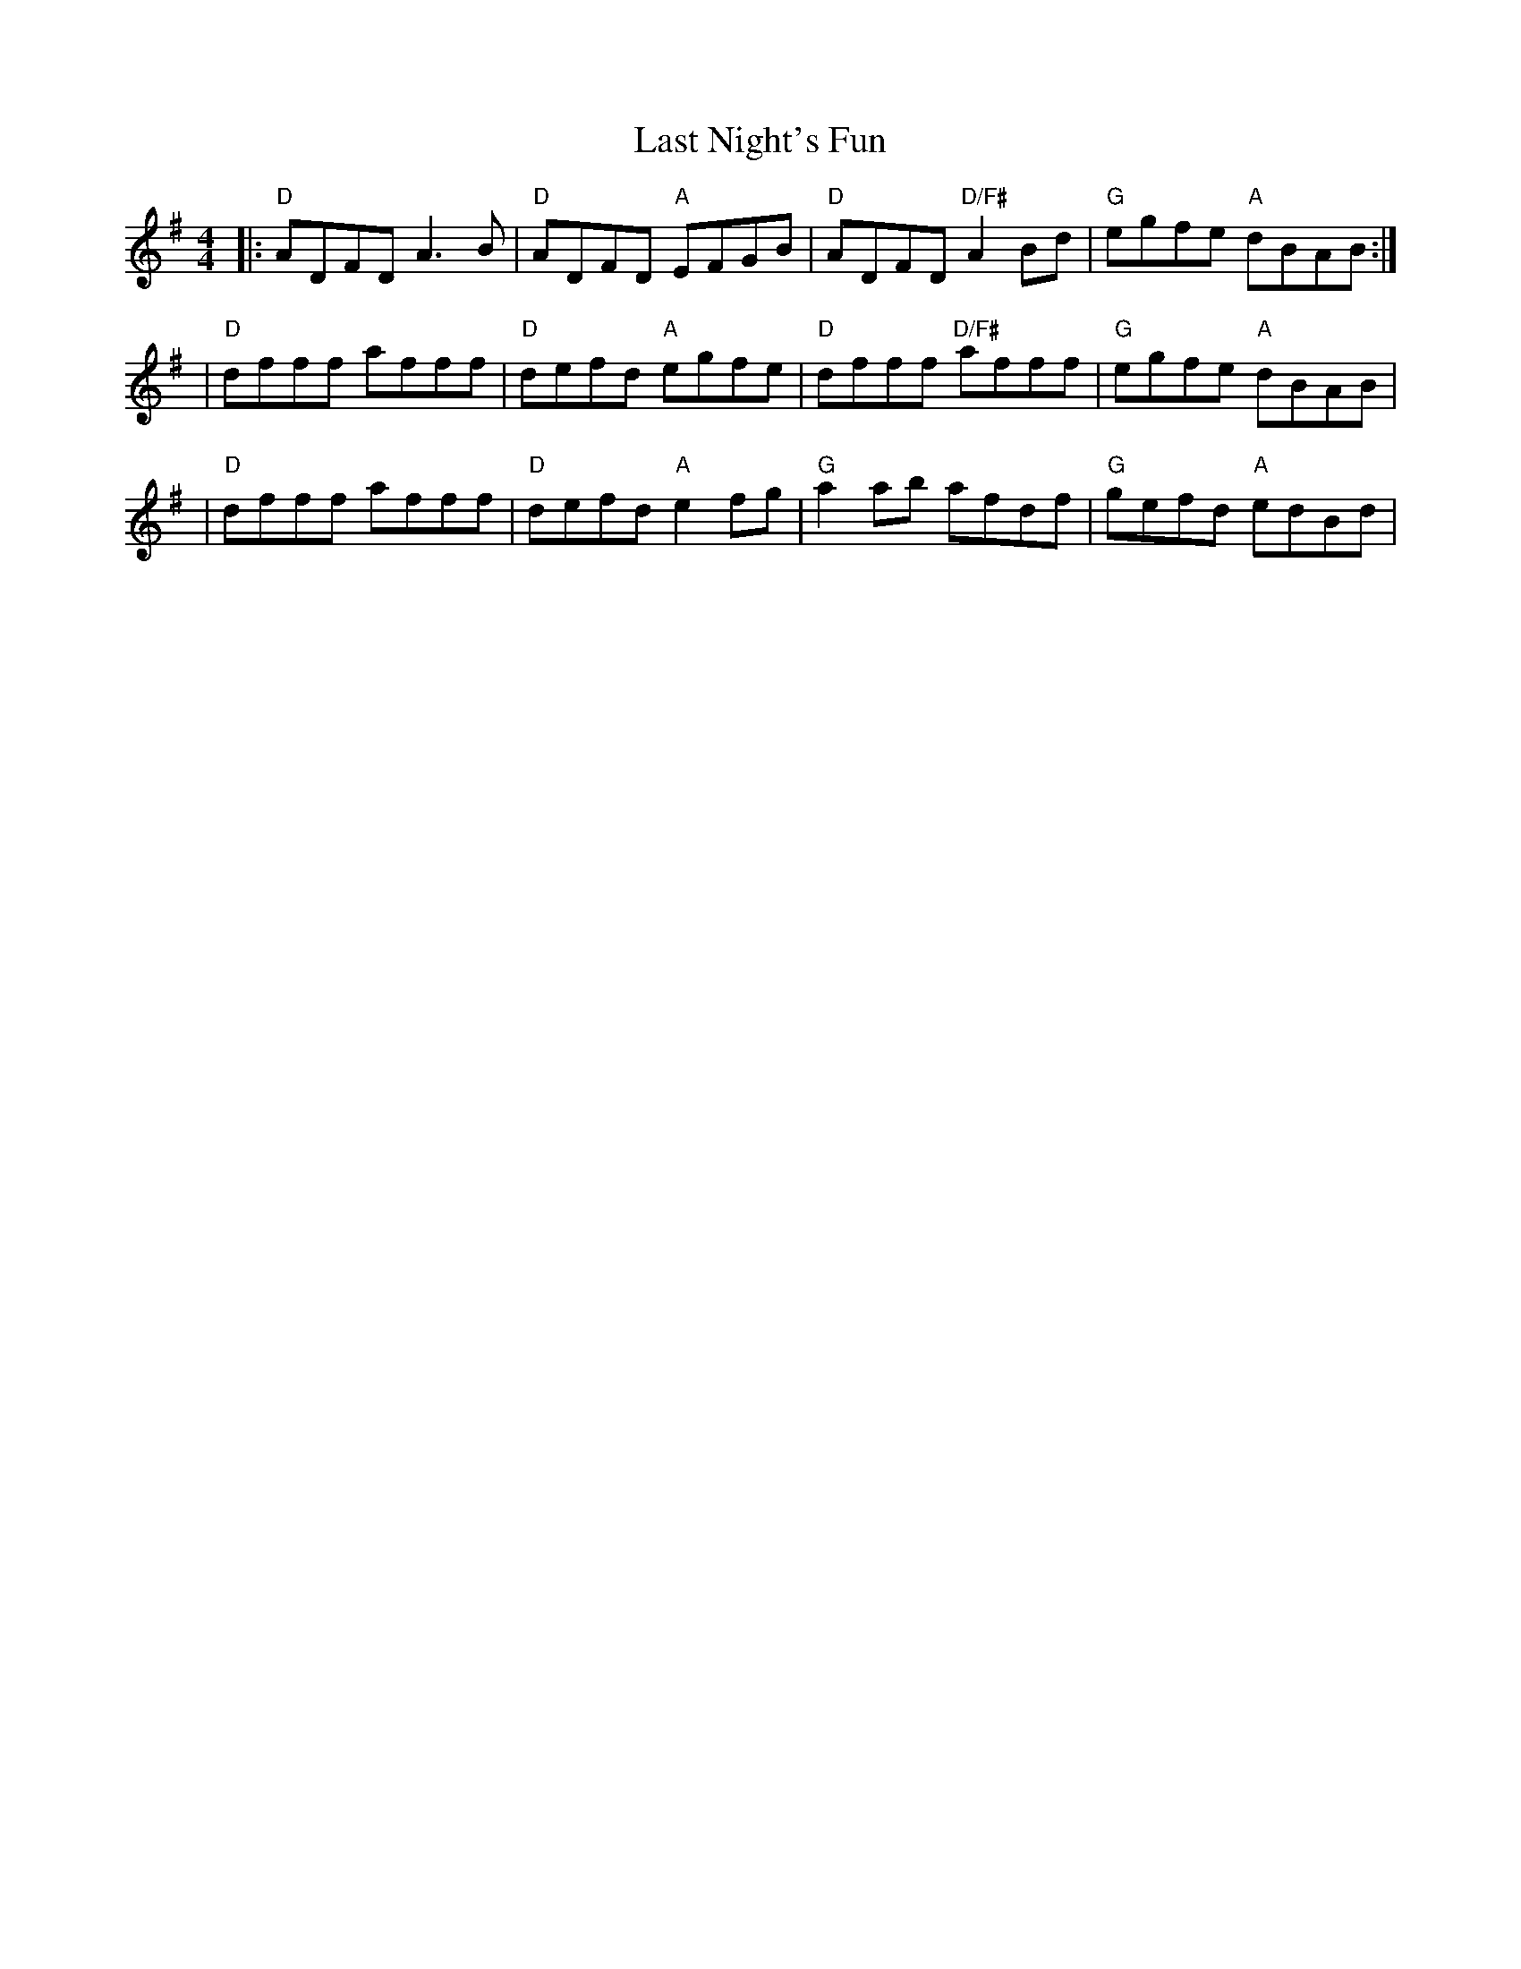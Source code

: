 X: 1
T: Last Night's Fun
M: 4/4
L: 1/8
R: reel
K: Em
V: Melody
|: "D" ADFD A3B  | "D" ADFD "A" EFGB  | "D" ADFD "D/F#" A2Bd | "G" egfe "A" dBAB :|
|  "D" dfff afff | "D" defd "A" egfe  | "D" dfff "D/F#" afff | "G" egfe "A" dBAB |
|  "D" dfff afff | "D" defd "A" e2 fg | "G" a2 ab afdf       | "G" gefd "A" edBd |
